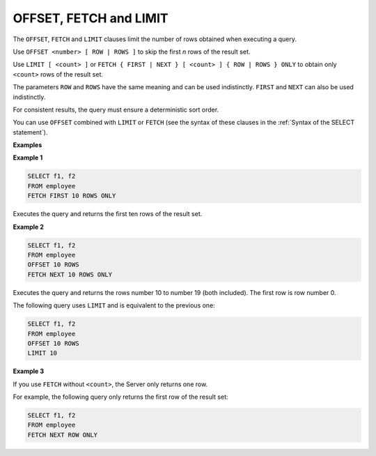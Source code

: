 =======================
OFFSET, FETCH and LIMIT
=======================

The ``OFFSET``, ``FETCH`` and ``LIMIT`` clauses limit the number of rows
obtained when executing a query.

Use ``OFFSET <number> [ ROW | ROWS ]`` to skip the first *n* rows of the
result set.

Use ``LIMIT [ <count> ]`` or
``FETCH { FIRST | NEXT } [ <count> ] { ROW | ROWS } ONLY`` to obtain
only ``<count>`` rows of the result set.

The parameters ``ROW`` and ``ROWS`` have the same meaning and can be
used indistinctly. ``FIRST`` and ``NEXT`` can also be used indistinctly.

For consistent results, the query must ensure a deterministic sort
order.

You can use ``OFFSET`` combined with ``LIMIT`` or ``FETCH`` (see the
syntax of these clauses in the :ref:`Syntax of the SELECT statement`).

**Examples**

**Example 1**

.. code-block:: sql

   SELECT f1, f2 
   FROM employee
   FETCH FIRST 10 ROWS ONLY

Executes the query and returns the first ten rows of the result set.

**Example 2**

.. code-block:: sql

   SELECT f1, f2 
   FROM employee
   OFFSET 10 ROWS
   FETCH NEXT 10 ROWS ONLY

Executes the query and returns the rows number 10 to number 19 (both
included). The first row is row number 0.

The following query uses ``LIMIT`` and is equivalent to the previous
one:


.. code-block:: sql

   SELECT f1, f2 
   FROM employee
   OFFSET 10 ROWS
   LIMIT 10

**Example 3**

If you use ``FETCH`` without ``<count>``, the Server only returns one
row.

For example, the following query only returns the first row of the
result set:

.. code-block:: sql

   SELECT f1, f2 
   FROM employee
   FETCH NEXT ROW ONLY

